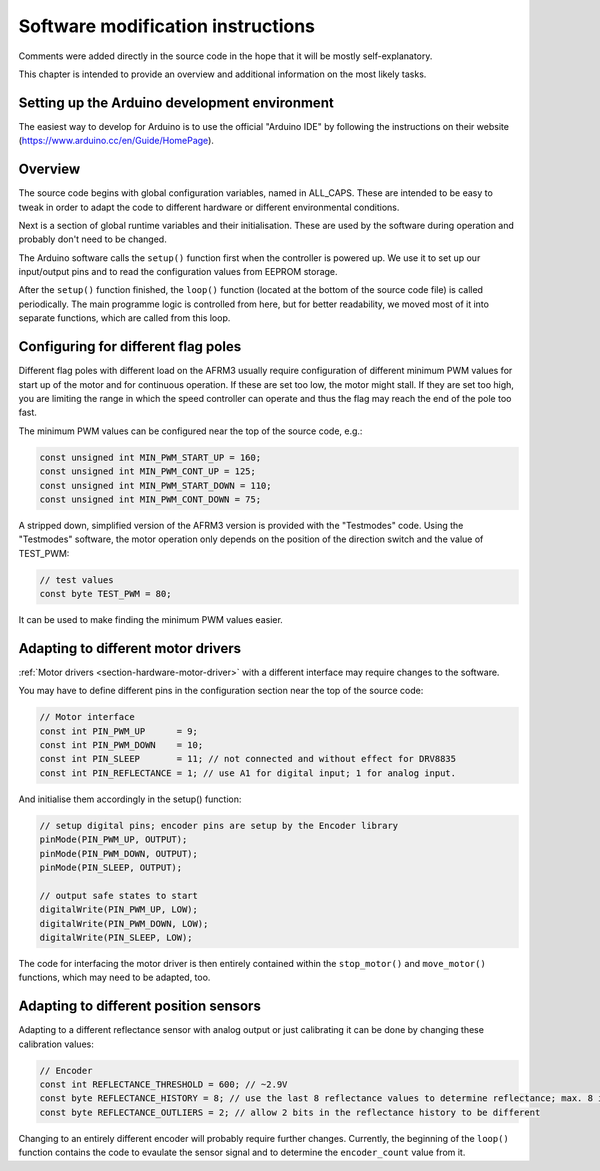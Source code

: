 .. Copyright 2018 Heiko Rothkranz
   Licensed under the Apache License, Version 2.0 (the "License");
   you may not use this file except in compliance with the License.
   You may obtain a copy of the License at
   http://www.apache.org/licenses/LICENSE-2.0
   Unless required by applicable law or agreed to in writing, software
   distributed under the License is distributed on an "AS IS" BASIS,
   WITHOUT WARRANTIES OR CONDITIONS OF ANY KIND, either express or implied.
   See the License for the specific language governing permissions and
   limitations under the License.

Software modification instructions
##################################

Comments were added directly in the source code in the hope that it will be
mostly self-explanatory.

This chapter is intended to provide an overview and additional information on
the most likely tasks.

.. _section-software-environment:

Setting up the Arduino development environment
**********************************************

The easiest way to develop for Arduino is to use the official "Arduino IDE" by
following the instructions on their website
(https://www.arduino.cc/en/Guide/HomePage).

.. _section-software-overview:

Overview
********

The source code begins with global configuration variables, named in ALL_CAPS.
These are intended to be easy to tweak in order to adapt the code to different
hardware or different environmental conditions.

Next is a section of global runtime variables and their initialisation. These
are used by the software during operation and probably don't need to be changed.

The Arduino software calls the ``setup()`` function first when the controller is
powered up. We use it to set up our input/output pins and to read the
configuration values from EEPROM storage.

After the ``setup()`` function finished, the ``loop()`` function (located at the
bottom of the source code file) is called periodically. The main programme logic
is controlled from here, but for better readability, we moved most of it into
separate functions, which are called from this loop.

.. _section-software-configuration:

Configuring for different flag poles
************************************

Different flag poles with different load on the AFRM3 usually require
configuration of different minimum PWM values for start up of the motor and for
continuous operation. If these are set too low, the motor might stall. If they
are set too high, you are limiting the range in which the speed controller can
operate and thus the flag may reach the end of the pole too fast.

The minimum PWM values can be configured near the top of the source code, e.g.:

.. code-block:: c
   
   const unsigned int MIN_PWM_START_UP = 160;
   const unsigned int MIN_PWM_CONT_UP = 125;
   const unsigned int MIN_PWM_START_DOWN = 110;
   const unsigned int MIN_PWM_CONT_DOWN = 75;

A stripped down, simplified version of the AFRM3 version is provided with the
"Testmodes" code. Using the "Testmodes" software, the motor operation only
depends on the position of the direction switch and the value of TEST_PWM:

.. code-block:: c
   
   // test values
   const byte TEST_PWM = 80;

It can be used to make finding the minimum PWM values easier.

.. _section-software-motor-drivers:

Adapting to different motor drivers
***********************************

:ref:`Motor drivers <section-hardware-motor-driver>` with a different interface
may require changes to the software.

You may have to define different pins in the configuration section near the top
of the source code:

.. code-block:: c
   
   // Motor interface
   const int PIN_PWM_UP      = 9;
   const int PIN_PWM_DOWN    = 10;
   const int PIN_SLEEP       = 11; // not connected and without effect for DRV8835
   const int PIN_REFLECTANCE = 1; // use A1 for digital input; 1 for analog input.

And initialise them accordingly in the setup() function:

.. code-block:: c
   
   // setup digital pins; encoder pins are setup by the Encoder library
   pinMode(PIN_PWM_UP, OUTPUT);
   pinMode(PIN_PWM_DOWN, OUTPUT);
   pinMode(PIN_SLEEP, OUTPUT);
   
   // output safe states to start
   digitalWrite(PIN_PWM_UP, LOW);
   digitalWrite(PIN_PWM_DOWN, LOW);
   digitalWrite(PIN_SLEEP, LOW);

The code for interfacing the motor driver is then entirely contained within the
``stop_motor()`` and ``move_motor()`` functions, which may need to be adapted, too.

.. _section-software-position-sensors:

Adapting to different position sensors
**************************************

Adapting to a different reflectance sensor with analog output or just
calibrating it can be done by changing these calibration values:

.. code-block:: c
   
   // Encoder
   const int REFLECTANCE_THRESHOLD = 600; // ~2.9V
   const byte REFLECTANCE_HISTORY = 8; // use the last 8 reflectance values to determine reflectance; max. 8 if reflectance_bits is of type byte
   const byte REFLECTANCE_OUTLIERS = 2; // allow 2 bits in the reflectance history to be different

Changing to an entirely different encoder will probably require further changes.
Currently, the beginning of the ``loop()`` function contains the code to
evaulate the sensor signal and to determine the ``encoder_count`` value from it.

